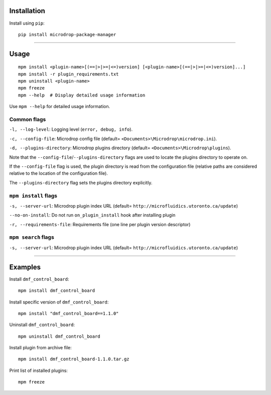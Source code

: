 Installation
============

Install using ``pip``:

::

    pip install microdrop-package-manager

--------------

Usage
=====

::

    mpm install <plugin-name>[(==|>|>=|<=)version] [<plugin-name>[(==|>|>=|<=)version]...]
    mpm install -r plugin_requirements.txt
    mpm uninstall <plugin-name>
    mpm freeze
    mpm --help  # Display detailed usage information

Use ``mpm --help`` for detailed usage information.

Common flags
------------

``-l, --log-level``: Logging level (``error, debug, info``).

``-c, --config-file``: Microdrop config file (default=
``<Documents>\Microdrop\microdrop.ini``).

``-d, --plugins-directory``: Microdrop plugins directory (default=
``<Documents>\Microdrop\plugins``).

Note that the ``--config-file``/``--plugins-directory`` flags are used
to locate the plugins directory to operate on.

If the ``--config-file`` flag is used, the plugin directory is read from
the configuration file (relative paths are considered relative to the
location of the configuration file).

The ``--plugins-directory`` flag sets the plugins directory explicitly.

``mpm install`` flags
---------------------

``-s, --server-url``: Microdrop plugin index URL (default=
``http://microfluidics.utoronto.ca/update``)

``--no-on-install``: Do not run ``on_plugin_install`` hook after
installing plugin

``-r, --requirements-file``: Requirements file (one line per plugin
version descriptor)

``mpm search`` flags
--------------------

``-s, --server-url``: Microdrop plugin index URL (default=
``http://microfluidics.utoronto.ca/update``)

--------------

Examples
========

Install ``dmf_control_board``:

::

    mpm install dmf_control_board

Install specific version of ``dmf_control_board``:

::

    mpm install "dmf_control_board==1.1.0"

Uninstall ``dmf_control_board``:

::

    mpm uninstall dmf_control_board

Install plugin from archive file:

::

    mpm install dmf_control_board-1.1.0.tar.gz

Print list of installed plugins:

::

    mpm freeze
